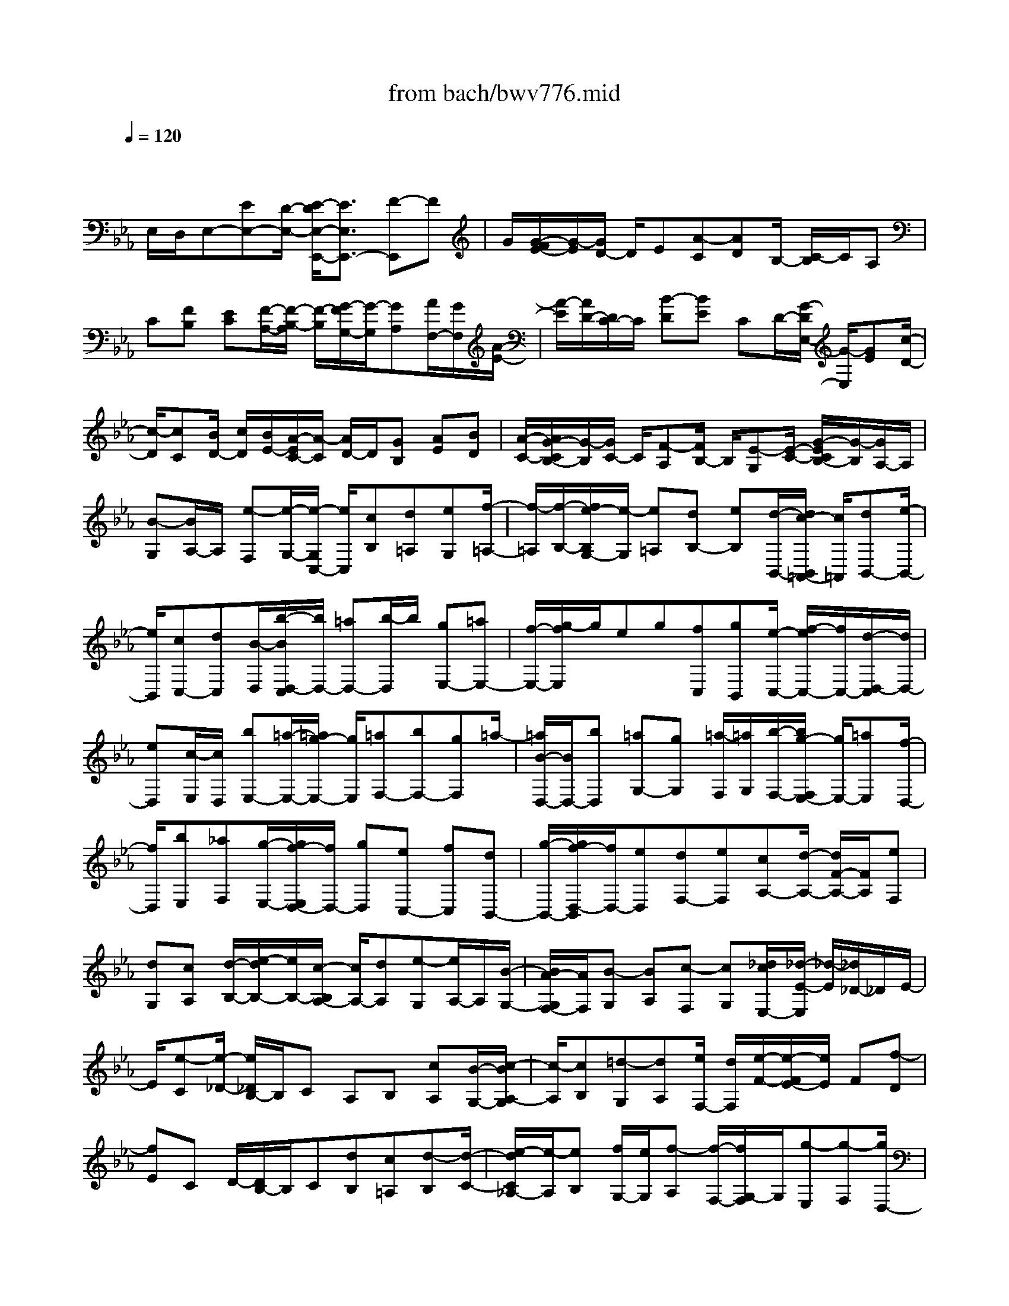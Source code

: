 X: 1
T: from bach/bwv776.mid
M: 4/4
L: 1/8
Q:1/4=120
K:Eb % 3 flats
V:1
% harpsichord: John Sankey
%%MIDI program 6
%%MIDI program 6
%%MIDI program 6
%%MIDI program 6
%%MIDI program 6
%%MIDI program 6
%%MIDI program 6
%%MIDI program 6
%%MIDI program 6
%%MIDI program 6
%%MIDI program 6
%%MIDI program 6
% Track 1
x/2
E,/2D,/2E,-[EE,-][D/2-E,/2-] [E/2-D/2E,/2-E,,/2-][E3/2E,3/2E,,3/2-] [F-E,,]F| \
G/2[G/2-F/2E/2-][G/2-E/2][G/2D/2-] D/2E[A-C][AD]B,/2- [C/2-B,/2]C/2A,| \
C[FB,] [EC][F/2-A,/2-][F/2-B,/2-A,/2] [F/2-B,/2][G/2-F/2G,/2-][G/2-G,/2][GA,][A/2F,/2-][G/2F,/2][A/2-E/2-]| \
[A/2-E/2][A/2D/2-][D/2C/2-]C/2 [B-D][BE] CD/2-[G/2-D/2E,/2-] [G/2-E,/2][GE][c/2-D/2-]|
[c/2-D/2][cC][B/2D/2-] [c/2D/2][B/2E/2-][A/2-E/2C/2-][A/2-C/2] [A/2D/2-]D/2[GB,] [AE][BD]| \
[A/2-C/2-][A/2G/2-C/2B,/2-][G/2-B,/2][G/2C/2-] C/2[F-A,][F/2B,/2-] B,/2[E-G,][E/2-C/2-] [G/2-E/2C/2B,/2-][G/2-B,/2][G/2A,/2-]A,/2| \
[B-G,][B/2A,/2-]A,/2 [e-F,][e/2-G,/2-][e/2-G,/2C,/2-] [e/2C,/2][cB,][d=A,][eG,][f/2-=A,/2-]| \
[f/2-=A,/2][f/2-B,/2-][f/2e/2-B,/2G,/2-][e/2-G,/2] [e=A,][dB,-] [eB,][d/2-B,,/2-][d/2c/2-B,,/2=A,,/2-] [c/2=A,,/2][dB,,-][e/2-B,,/2-]|
[e/2B,,/2][cC,-][dC,][B/2-D,/2][b/2-B/2D,/2-C,/2][b/2D,/2-] [=aD,-][b/2-D,/2]b/2 [gE,-][=aE,-]| \
[f/2-E,/2-][g/2-f/2E,/2]g/2eg[fC,][gB,,][e/2-C,/2-] [f/2-e/2C,/2-][f/2C,/2-][d/2-D,/2-C,/2][d/2D,/2-]| \
[eD,][c/2-E,/2][c/2D,/2] [bE,-][=a/2-E,/2-][=a/2g/2-E,/2-] [g/2E,/2][=aF,-][bF,-][gF,]=a/2-| \
[=a/2B/2-D,/2-][B/2D,/2-][bD,] [=aG,-][gG,] [=a/2-F,/2][=a/2G,/2][b/2-F,/2-][b/2g/2-F,/2E,/2-] [g/2E,/2-][=aE,][f/2-D,/2-]|
[f/2D,/2][bE,][_aF,][g/2-E,/2-][g/2f/2-E,/2D,/2-][f/2D,/2-] [gD,][eC,-] [fC,][dB,,-]| \
[g/2-B,,/2-][g/2f/2-D,/2-B,,/2][f/2D,/2-][eD,][dF,-][eF,][cA,-][d/2-A,/2-] [d/2F/2-A,/2-][F/2A,/2][eF,]| \
[dG,][cA,] [d/2-B,/2-][e/2-d/2B,/2-][e/2B,/2-][c/2-B,/2A,/2-] [c/2A,/2-][dA,][e-G,][e/2A,/2-]A,/2[B/2-G,/2-]| \
[B/2A/2-G,/2F,/2-][A/2F,/2][B-G,] [BA,][c-F,] [cG,][_d/2c/2E,/2-][_d/2-E/2-E,/2] [_d/2-E/2][_d/2_D/2-]_D/2E/2-|
E/2[e-C][e/2-_D/2-] [e/2_D/2B,/2-]B,/2C A,B, [cA,][B/2-G,/2-][c/2-B/2A,/2-G,/2]| \
[c/2-A,/2][cB,][=d-G,][dA,][e/2F,/2-] [d/2F,/2][e/2-F/2-][e/2-F/2E/2-][e/2E/2] F[f-D]| \
[fE]C D/2-[D/2B,/2-]B,/2C[dB,][c=A,][d-B,][d/2-C/2-]| \
[e/2-d/2C/2_A,/2-][e/2-A,/2][eB,] [f/2G,/2-][e/2G,/2][f-A,] [f/2-F,/2-][f/2G,/2-F,/2]G,/2[g-E,][g-F,][g/2D,/2-]|
D,/2E,[e/2-C,/2-] [f/2-e/2C,/2-][f/2C,/2-][e/2-C,/2-C,/2][e/2C,/2] [d=B,,][eC,-] [fC,][d/2-D,/2-][e/2-d/2D,/2-]| \
[e/2D,/2-][c/2-E,/2D,/2][c/2D,/2][c'E,-][_bE,-][c'/2-E,/2] [c'/2a/2-F,/2-][a/2F,/2-][bF,-] [gF,]a| \
fa/2-[a/2g/2-D,/2-] [g/2D,/2][aC,][fD,-][gD,][eE,-][f/2-E,/2-][f/2d/2-F,/2E,/2][d/2E,/2]| \
[c'F,-][=bF,-] [=a/2-F,/2]=a/2[=b/2-G,/2-][c'/2-=b/2G,/2-] [c'/2G,/2-][=aG,-][=bG,][cE,-][c'/2-E,/2-]|
[c'/2E,/2][_b/2-_A,/2-][b/2a/2-A,/2-][a/2A,/2-] [b/2-A,/2G,/2][b/2A,/2][c'G,] [aF,-][bF,] [g/2-=E,/2-][c'/2-g/2F,/2-=E,/2][c'/2F,/2][b/2-G,/2-]| \
[b/2G,/2][aF,][g=E,-][a/2-=E,/2-][a/2f/2-=E,/2D,/2-][f/2D,/2-] [gD,][=eC,-] [aC,][g=E,-]| \
[f/2-=E,/2-][f/2=e/2-G,/2-=E,/2][=e/2G,/2-][fG,][dB,-][=eB,-][G/2-B,/2][f/2-G/2G,/2-][f/2G,/2] [=eA,][dB,]| \
[=eC-][fC] [d/2-B,/2-][=e/2-d/2B,/2-][=e/2B,/2-][f/2-B,/2A,/2-] [f/2-A,/2][fB,][FA,][=EG,][F/2-A,/2-]|
[F/2-B,/2-A,/2][F/2-B,/2][G/2-F/2G,/2-][G/2-G,/2] [GA,][A/2F,/2-][G/2F,/2] [A-F][A/2_E/2-][F/2-E/2] F/2[B-_D][B/2-E/2-]| \
[B/2E/2]C_D/2- [_D/2B,/2-]B,/2_D [GC][F_D] [G-B,][G/2-C/2-][A/2-G/2C/2A,/2-]| \
[A/2-A,/2][AB,][B/2G,/2-] [A/2G,/2][B-F][B/2=E/2-] =E/2=D/2-[c/2-=E/2-D/2][c/2-=E/2] [cF]D| \
=E[A/2-F,/2-][A/2-F/2-F,/2] [A/2-F/2][_d/2-A/2_E/2-][_d/2-E/2][_d_D][c/2E/2-][_d/2E/2][c/2F/2-] F/2[B/2-_D/2-][B/2-E/2-_D/2][B/2E/2]|
[=AC][BF] [cE][B_D] [=A/2-C/2-][=A/2-_D/2-C/2][=A/2-_D/2][=A/2G/2-B,/2-] [G/2-B,/2][G/2C/2-]C/2[F/2-=A,/2-]| \
[F/2-=A,/2][F_D][=A/2-C/2-] [=A/2-C/2B,/2-][=A/2B,/2][c-=A,] [c/2B,/2-]B,/2[e-G,] [e-=A,][e/2C,/2-][c/2-B,/2-C,/2]| \
[c/2B,/2][_d=A,][eG,][f-=A,][f/2-B,/2-] [f/2e/2-B,/2G,/2-][e/2-G,/2][e=A,] [_dB,-][eB,]| \
[_dB,,][c/2-=A,,/2-][_d/2-c/2B,,/2-=A,,/2] [_d/2B,,/2-][eB,,][cC,-][_dC,][B/2-_D,/2] [B/2C,/2][_a/2-_D,/2-][a/2g/2-_D,/2-][g/2_D,/2-]|
[f_D,][gE,-] [aE,-][fE,-] [g/2-E,/2][a/2-g/2]a/2_d[cA,,][B/2-G,,/2-]| \
[B/2G,,/2][cA,,-][_d/2-A,,/2-] [_d/2B/2-B,,/2-A,,/2][B/2B,,/2-][cB,,] [A/2-C,/2][A/2B,,/2][gC,-] [f/2-C,/2-][f/2=e/2-C,/2-][=e/2C,/2][f/2-_D,/2-]| \
[f/2_D,/2-][g_D,-][=e_D,-][f_D,]g/2- [g/2c/2-]c/2[BG,,] [AF,,][BG,,-]| \
[cG,,][A/2-A,,/2-][B/2-A/2A,,/2-] [B/2A,,/2-][G/2-B,,/2A,,/2][G/2A,,/2][fB,,-][=eB,,-][=d/2-B,,/2] [=e/2-d/2C,/2-][=e/2C,/2-][fC,-]|
[dC,-][=e/2-C,/2]=e/2 [f-F,,][f/2-C/2-][f/2A/2-C/2B,/2-] [A/2B,/2][GC][A-A,][AB,][B/2-G,/2-]| \
[B/2-G,/2][B/2-A,/2-][c/2B/2A,/2F,/2-][B/2F,/2] [c-A,][cG,] A,[_d/2-F,/2-][_d/2-G,/2-F,/2] [_d/2-G,/2][_d/2_E,/2-]E,/2F,/2-| \
F,/2_D,F,[B/2-E,/2-][B/2A/2-F,/2-E,/2][A/2F,/2] [B/2_D,/2-][A/2_D,/2][BE,] [c-C,][c_D,]| \
[_d/2c/2B,,/2-][_d/2-A,/2-B,,/2][_d/2-A,/2][_dG,]F,[e-G,][e/2-A,/2-][e/2-A,/2F,/2-][e/2F,/2] G,[cA,-]|
[aA,][gE,] [a/2-_D,/2-][a/2f/2-E,/2-_D,/2][f/2E,/2-][gE,][eF,-][fF,][_d/2-G,/2][_d/2F,/2][b/2-G,/2-]| \
[b/2a/2-G,/2-][a/2G,/2-][bG,] [cA,-][_dA,-] [BA,-][c/2-A,/2-][c/2A/2-A,/2] A/2c[B/2-F,/2-]| \
[B/2F,/2][cE,][AF,-][B/2-F,/2-][B/2G/2-G,/2-F,/2][G/2G,/2-] [AG,][F/2-A,/2][F/2G,/2] [eA,-][=d/2-A,/2-][d/2c/2-A,/2-]| \
[c/2A,/2][dB,-][eB,-][cB,-][d/2-B,/2] d/2[e/2-G,/2-][e/2-A,/2-G,/2][e/2-A,/2] [e/2E/2-G,/2-][E/2G,/2][DF,]|
[E-G,][EA,] [F/2-F,/2-][F/2-G,/2-F,/2][F/2-G,/2][G/2F/2E,/2-] [F/2E,/2][G-E][G/2D/2-] D/2E/2-[A/2-E/2C/2-][A/2-C/2]| \
[AD]B, CA, C/2-[F/2-C/2B,/2-][F/2B,/2][EC][F-A,][F/2-B,/2-]| \
[F/2B,/2][G-G,][G/2-A,/2-] [A/2G/2A,/2F,/2-][G/2F,/2][A-E] [AD]C [B/2-D/2-][B/2-E/2-D/2][B/2-E/2][B/2C/2-]| \
C/2D[G-E,][GE][c/2-D/2-] [c/2-D/2C/2-][c/2-C/2][c/2B/2D/2-][c/2D/2] [B/2E/2-]E/2[A-C]|
[A/2D/2-]D/2[G/2-B,/2-][A/2-G/2E/2-B,/2] [A/2E/2][BD][AC][G-B,][G/2-C/2-] [G/2F/2-C/2A,/2-][F/2-A,/2][FB,]| \
[E-G,][E/2C/2-]C/2 [f-B,][f/2-A,/2-][f/2e/2A,/2G,/2-] G,/2[f/2A,/2-][e/2A,/2][_d-F,][_d/2G,/2-]G,/2[c/2-E,/2-]| \
[c/2E,/2][_d/2-A,/2-][e/2-_d/2A,/2G,/2-][e/2G,/2] [_dF,][c-E,] [cF,][B-_D,] [B/2-E,/2-][B/2A/2-E,/2C,/2-][A/2-C,/2][A/2-F,/2-]| \
[A/2F,/2][c-E,][c/2_D,/2-] _D,/2[e-C,][e/2_D,/2-] [a/2-_D,/2B,,/2-][a/2-B,,/2][a-C,] [a/2F,,/2-]F,,/2[fE,]|
[g=D,][a/2-C,/2-][b/2-a/2D,/2-C,/2] [b/2-D,/2][bE,][a-C,][aD,][g2-E,2][g/2G,,/2-]| \
[f/2G,,/2-][e/2G,,/2-][f/2G,,/2][g/2A,,/2-] [f/2A,,/2-][g/2A,,/2-][f/2A,,/2][g/2f/2-B,,/2-] [f/2B,,/2-][eB,,]x/2 [e2-E,,2-]|[e6-E,,6-] [e3/2E,,3/2]
% MIDI
